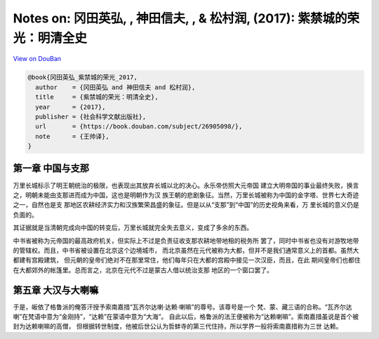 Notes on: 冈田英弘, , 神田信夫, , & 松村润,  (2017): 紫禁城的荣光：明清全史
===========================================================================

`View on DouBan <https://book.douban.com/subject/26905098/>`_

.. code-block:: bibtex

   @book{冈田英弘_紫禁城的荣光_2017,
     author    = {冈田英弘 and 神田信夫 and 松村润},
     title     = {紫禁城的荣光：明清全史},
     year      = {2017},
     publisher = {社会科学文献出版社},
     url       = {https://book.douban.com/subject/26905098/},
     note      = {王帅译},
   }

第一章 中国与支那
-----------------

万里长城标示了明王朝统治的极限，也表现出其放弃长城以北的决心。永乐帝仿照大元帝国
建立大明帝国的事业最终失败，换言之，明朝未能由支那进而成为中国，这也是明朝作为汉
族王朝的悲剧象征。当然，万里长城被称为中国的金字塔、世界七大奇迹之一，自然也是支
那地区农耕经济实力和汉族繁荣昌盛的象征。但是以从“支那”到“中国”的历史视角来看，万
里长城的意义仍是负面的。

其证据就是当清朝完成向中国的转变后，万里长城就完全失去意义，变成了多余的东西。

中书省被称为元帝国的最高政府机关，但实际上不过是负责征收支那农耕地带地租的税务所
罢了，同时中书省也没有对游牧地带的管辖权。而且，中书省被设置在北京这个边境城市，
而北京虽然在元代被称为大都，但并不是我们通常意义上的首都。虽然大都建有宫殿建筑，
但元朝的皇帝们绝对不在那里常住，他们每年只在大都的宫殿中接见一次汉臣，而且，在此
期间皇帝们也都住在大都郊外的帐篷里。总而言之，北京在元代不过是蒙古人借以统治支那
地区的一个窗口罢了。

第五章 大汉与大喇嘛
-------------------

于是，皈依了格鲁派的俺答汗授予索南嘉措“瓦齐尔达喇·达赖·喇嘛”的尊号。该尊号是一个
梵、蒙、藏三语的合称。“瓦齐尔达喇”在梵语中意为“金刚持”，“达赖”在蒙语中意为“大海”。
自此以后，格鲁派的法王便被称为“达赖喇嘛”。索南嘉措虽说是首个被封为达赖喇嘛的高僧，
但根据转世制度，他被后世公认为哲蚌寺的第三代住持，所以学界一般将索南嘉措称为三世
达赖。
